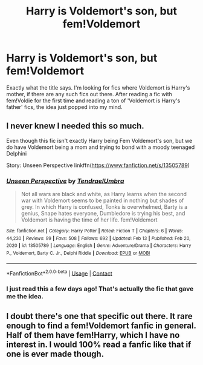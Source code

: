 #+TITLE: Harry is Voldemort's son, but fem!Voldemort

* Harry is Voldemort's son, but fem!Voldemort
:PROPERTIES:
:Author: Key-Leopard-3618
:Score: 9
:DateUnix: 1613646338.0
:DateShort: 2021-Feb-18
:FlairText: Request
:END:
Exactly what the title says. I'm looking for fics where Voldemort is Harry's mother, if there are any such fics out there. After reading a fic with fem!Voldie for the first time and reading a ton of 'Voldemort is Harry's father' fics, the idea just popped into my mind.


** I never knew I needed this so much.

Even though this fic isn't exactly Harry being Fem Voldemort's son, but we do have Voldemort being a mom and trying to bond with a moody teenaged Delphini

Story: Unseen Perspective linkffn([[https://www.fanfiction.net/s/13505789]])
:PROPERTIES:
:Author: KickMyName
:Score: 6
:DateUnix: 1613655281.0
:DateShort: 2021-Feb-18
:END:

*** [[https://www.fanfiction.net/s/13505789/1/][*/Unseen Perspective/*]] by [[https://www.fanfiction.net/u/3831521/TendraelUmbra][/TendraelUmbra/]]

#+begin_quote
  Not all wars are black and white, as Harry learns when the second war with Voldemort seems to be painted in nothing but shades of grey. In which Harry is confused, Tonks is overwhelmed, Barty is a genius, Snape hates everyone, Dumbledore is trying his best, and Voldemort is having the time of her life. fem!Voldemort
#+end_quote

^{/Site/:} ^{fanfiction.net} ^{*|*} ^{/Category/:} ^{Harry} ^{Potter} ^{*|*} ^{/Rated/:} ^{Fiction} ^{T} ^{*|*} ^{/Chapters/:} ^{6} ^{*|*} ^{/Words/:} ^{44,230} ^{*|*} ^{/Reviews/:} ^{99} ^{*|*} ^{/Favs/:} ^{508} ^{*|*} ^{/Follows/:} ^{692} ^{*|*} ^{/Updated/:} ^{Feb} ^{13} ^{*|*} ^{/Published/:} ^{Feb} ^{20,} ^{2020} ^{*|*} ^{/id/:} ^{13505789} ^{*|*} ^{/Language/:} ^{English} ^{*|*} ^{/Genre/:} ^{Adventure/Drama} ^{*|*} ^{/Characters/:} ^{Harry} ^{P.,} ^{Voldemort,} ^{Barty} ^{C.} ^{Jr.,} ^{Delphi} ^{Riddle} ^{*|*} ^{/Download/:} ^{[[http://www.ff2ebook.com/old/ffn-bot/index.php?id=13505789&source=ff&filetype=epub][EPUB]]} ^{or} ^{[[http://www.ff2ebook.com/old/ffn-bot/index.php?id=13505789&source=ff&filetype=mobi][MOBI]]}

--------------

*FanfictionBot*^{2.0.0-beta} | [[https://github.com/FanfictionBot/reddit-ffn-bot/wiki/Usage][Usage]] | [[https://www.reddit.com/message/compose?to=tusing][Contact]]
:PROPERTIES:
:Author: FanfictionBot
:Score: 5
:DateUnix: 1613655300.0
:DateShort: 2021-Feb-18
:END:


*** I just read this a few days ago! That's actually the fic that gave me the idea.
:PROPERTIES:
:Author: Key-Leopard-3618
:Score: 3
:DateUnix: 1613655827.0
:DateShort: 2021-Feb-18
:END:


** I doubt there's one that specific out there. It rare enough to find a fem!Voldemort fanfic in general. Half of them have fem!Harry, which I have no interest in. I would 100% read a fanfic like that if one is ever made though.
:PROPERTIES:
:Author: EloImFizzy
:Score: 4
:DateUnix: 1613691408.0
:DateShort: 2021-Feb-19
:END:
